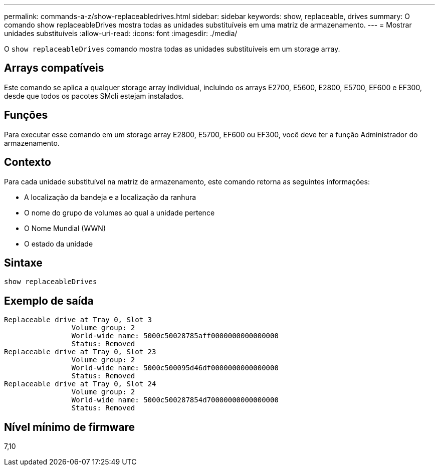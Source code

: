 ---
permalink: commands-a-z/show-replaceabledrives.html 
sidebar: sidebar 
keywords: show, replaceable, drives 
summary: O comando show replaceableDrives mostra todas as unidades substituíveis em uma matriz de armazenamento. 
---
= Mostrar unidades substituíveis
:allow-uri-read: 
:icons: font
:imagesdir: ./media/


[role="lead"]
O `show replaceableDrives` comando mostra todas as unidades substituíveis em um storage array.



== Arrays compatíveis

Este comando se aplica a qualquer storage array individual, incluindo os arrays E2700, E5600, E2800, E5700, EF600 e EF300, desde que todos os pacotes SMcli estejam instalados.



== Funções

Para executar esse comando em um storage array E2800, E5700, EF600 ou EF300, você deve ter a função Administrador do armazenamento.



== Contexto

Para cada unidade substituível na matriz de armazenamento, este comando retorna as seguintes informações:

* A localização da bandeja e a localização da ranhura
* O nome do grupo de volumes ao qual a unidade pertence
* O Nome Mundial (WWN)
* O estado da unidade




== Sintaxe

[listing]
----
show replaceableDrives
----


== Exemplo de saída

[listing]
----
Replaceable drive at Tray 0, Slot 3
                Volume group: 2
                World-wide name: 5000c50028785aff0000000000000000
                Status: Removed
Replaceable drive at Tray 0, Slot 23
                Volume group: 2
                World-wide name: 5000c500095d46df0000000000000000
                Status: Removed
Replaceable drive at Tray 0, Slot 24
                Volume group: 2
                World-wide name: 5000c500287854d70000000000000000
                Status: Removed
----


== Nível mínimo de firmware

7,10
